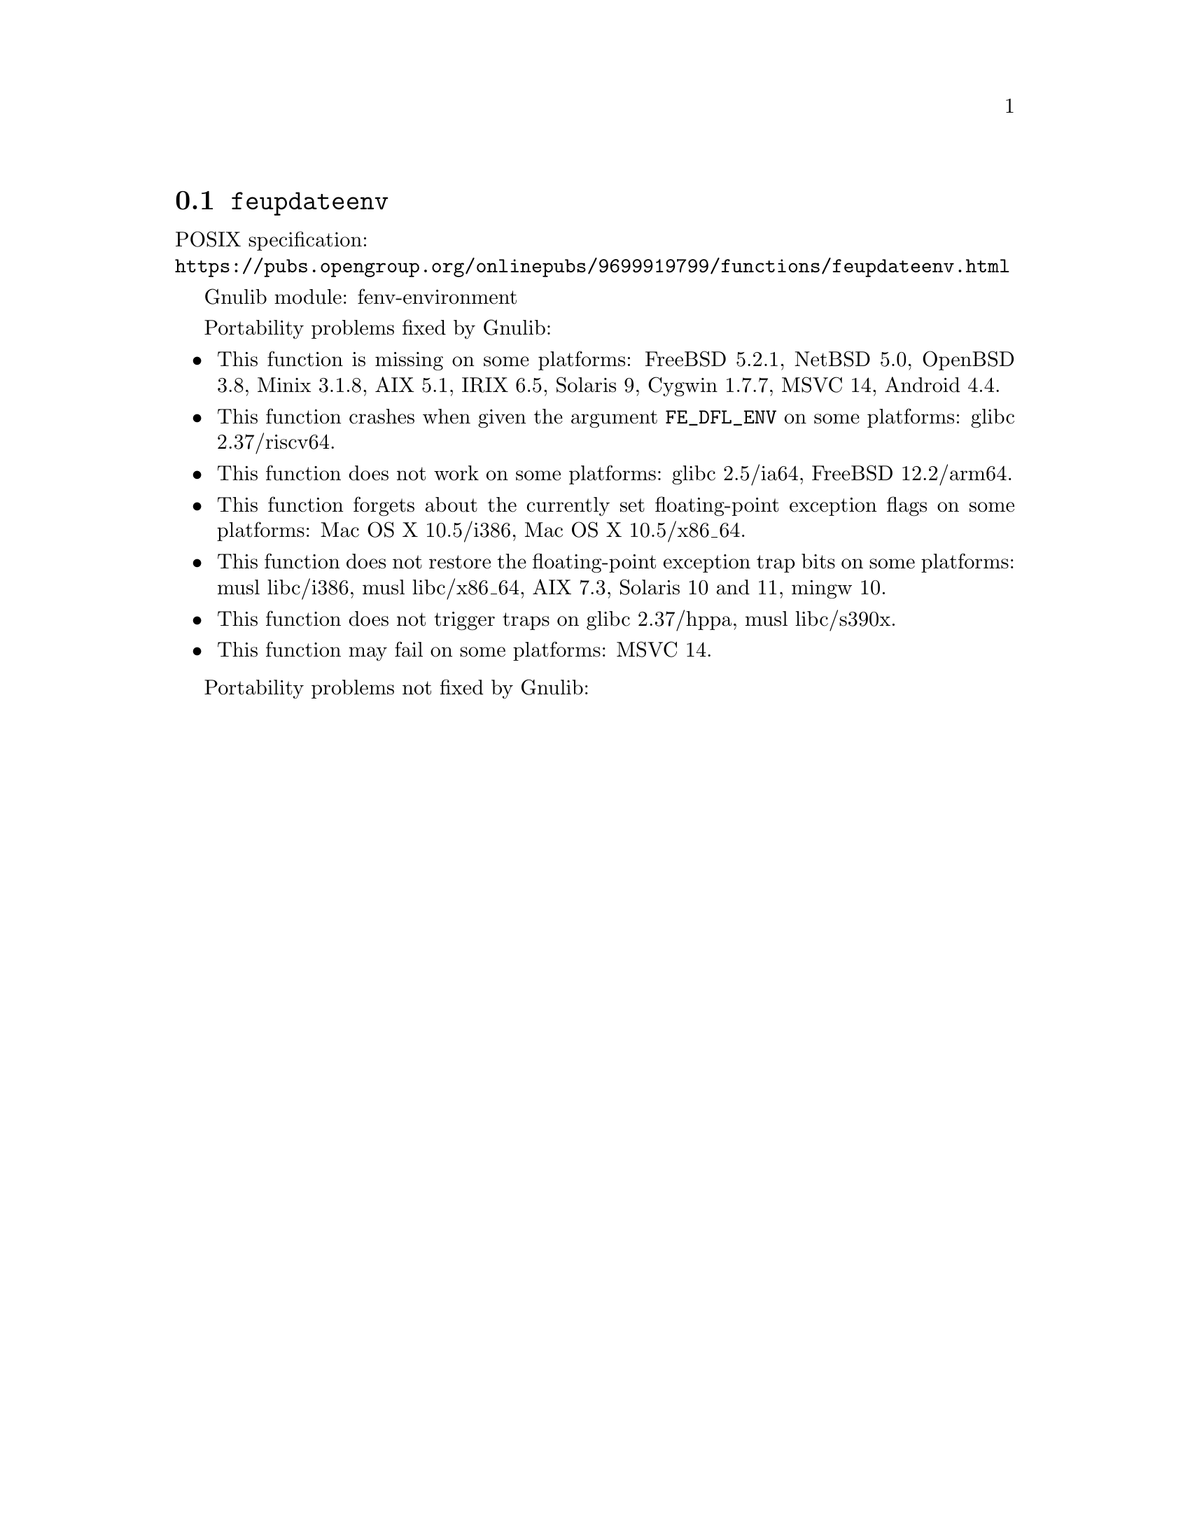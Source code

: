 @node feupdateenv
@section @code{feupdateenv}
@findex feupdateenv

POSIX specification:@* @url{https://pubs.opengroup.org/onlinepubs/9699919799/functions/feupdateenv.html}

Gnulib module: fenv-environment

Portability problems fixed by Gnulib:
@itemize
@item
This function is missing on some platforms:
FreeBSD 5.2.1, NetBSD 5.0, OpenBSD 3.8, Minix 3.1.8, AIX 5.1, IRIX 6.5, Solaris 9, Cygwin 1.7.7, MSVC 14, Android 4.4.
@item
This function crashes when given the argument @code{FE_DFL_ENV}
on some platforms:
@c https://sourceware.org/bugzilla/show_bug.cgi?id=31022
glibc 2.37/riscv64.
@item
This function does not work on some platforms:
@c https://sourceware.org/git/?p=glibc.git;a=commitdiff;h=a8c79c4088e8c04e4297936efa0dee6c8e6e974d
glibc 2.5/ia64,
@c https://cgit.freebsd.org/src/commit/?id=34cc08e336987a8ebc316595e3f552a4c09f1fd4
FreeBSD 12.2/arm64.
@item
This function forgets about the currently set floating-point exception flags
on some platforms:
Mac OS X 10.5/i386, Mac OS X 10.5/x86_64.
@item
This function does not restore the floating-point exception trap bits
on some platforms:
musl libc/i386, musl libc/x86_64, AIX 7.3, Solaris 10 and 11, mingw 10.
@item
This function does not trigger traps on
@c https://sourceware.org/bugzilla/show_bug.cgi?id=31023
glibc 2.37/hppa,
musl libc/s390x.
@item
This function may fail on some platforms:
MSVC 14.
@end itemize

Portability problems not fixed by Gnulib:
@itemize
@end itemize
